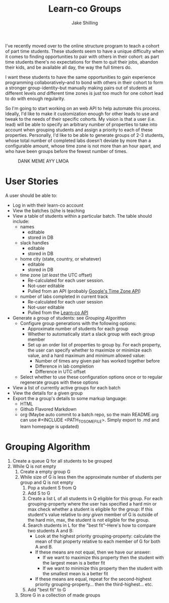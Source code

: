 #+title: Learn-co Groups
#+author: Jake Shilling
#+email: shilling.jake@gmail.com
#+description: Overview of my web service to generate groups of students in a learn-co batch

#+SEQ_TODO: TODO STARTED(s!) BLOCKED(b@/!) TESTING(!) DONE(!)

I've recently moved over to the online structure program to teach a
cohort of part time students. These students seem to have a unique
difficulty when it comes to finding opportunities to pair with others
in their cohort: as part time students there's no expectations for
them to quit their jobs, abandon their kids, and be available all day,
the way the full timers do.

I want these students to have the same opportunities to gain
experience programming collaboratively--and to bond with others in
their cohort to form a stronger group-identity--but manually making
pairs out of students at different levels /and/ different time zones is
just too much for one cohort lead to do with enough regularity.

So I'm going to start working on an web API to help automate this
process. Ideally, I'd like to make it customization enough for other
leads to use and tweak to the needs of their specific cohorts. My
vision is that a user (i.e. lead) will be able to specify an arbitrary
number of properties to take into account when grouping students and
assign a priority to each of these properties. Personally, I'd like
to be able to generate groups of 2-3 students, whose total number
of completed labs doesn't deviate by more than a configurable amount,
whose time zone is not more than an hour apart, and who have been
groups before the fewest number of times.

#+caption: DANK MEME AYY LMOA
[[file:meme.jpg]]

* User Stories
A user should be able to:
- Log in with their learn-co account
- View the batches (s)he is teaching
- View a table of students within a particular batch. The table should
  include:
  - names
    - editable
    - stored in DB
  - slack handles
    - editable
    - stored in DB
  - home city (state, country, or whatever)
    - editable
    - stored in DB
  - time zone (/at least/ the UTC offset)
    - Re-calculated for each user session.
    - Not-user editable
    - Pulled from an API (probably [[https://developers.google.com/maps/documentation/timezone/intro][Google's Time Zone API]])
  - number of labs completed in current track
    - Re-calculated for each user session
    - Not-user editable
    - Pulled from the [[http://api.learn.co/][Learn-co API]]
- Generate a group of students: see [[*Grouping Algorithm][Grouping Algorithm]]
  - Configure group generations with the following options:
    - Approximate number of students for each group
    - Whether to automatically start a slack group with each group member
    - Set up an order list of properties to group by. For each
      property, the user can specify whether to maximize or minimize
      each value, and a hard maximum and minimum allowed value:
      - Number of times any given pair has worked together before
      - Difference in lab completion
      - Difference in UTC offset
  - Select whether to use these configuration options once or to
    regular regenerate groups with these options
- View a list of currently active groups for each batch
- View the details for a given group
- Export the a group's details to some markup language:
  - HTML
  - Github Flavored Markdown
  - org (Maybe auto commit to a batch repo, so the main README.org can
    use #+INCLUDE <PATH_TO_SOME_FILE>. Simply export to .md and learn
    homepage is updated)

* Grouping Algorithm

1. Create a queue Q for all students to be grouped
2. While Q is not empty
   1. Create a empty group G
   2. While size of G is less then the approximate number of students per
      group and Q is not empty
      1. Pop a student S from Q
      2. Add S to G
      3. Create a list L of all students in Q eligible for this group.
         For each grouping-property where the user has specified a hard
         min or max check whether a student is eligible for the group:
         If this student's value relative to /any given/ member of G is
         outside of the hard min, max, the student is not eligible for
         the group.
      4. Search students in L for the "best fit"--Here's how to
         compare two students A and B:
         - Look at the highest priority grouping-property: calculate the
           mean of that property relative to each member of G for both A
           and B.
         - If these means are not equal, then we have our answer:
           - If we want to maximize this property then the student with
             the largest mean is a better fit
           - If we want to minimize this property then the student with
             the smallest mean is a better fit
         - If these means are equal, repeat for the second-highest
           priority grouping-property... then the third-highest... etc.
      5. Add "best fit" to G
   3. Store G in a collection of made groups


* TODO COMMENT [3/11]
** DONE Log in with their learn-co account
CLOSED: [2019-09-13 Fri 16:47]
- State "DONE"       from "STARTED"    [2019-09-13 Fri 16:47]
- State "STARTED"    from "TODO"       [2019-09-13 Fri 15:39]
** DONE Configure webpacker with react
CLOSED: [2019-09-17 Tue 15:33]
- State "DONE"       from "STARTED"    [2019-09-17 Tue 15:33]
- State "STARTED"    from "TODO"       [2019-09-17 Tue 11:37]
** DONE Setup rspec
CLOSED: [2019-09-18 Wed 13:44]
- State "DONE"       from "STARTED"    [2019-09-18 Wed 13:44]
- State "STARTED"    from "TODO"       [2019-09-18 Wed 10:17]
** STARTED Setup jest+enzyme
- State "STARTED"    from "TODO"       [2019-09-18 Wed 13:44]
** TODO Write login page
** TODO View the batches (s)he is teaching
** TODO View a table of students within a particular batch. [0/5]
*** TODO names
*** TODO slack handles
*** TODO home city (state, country, or whatever)
*** TODO time zone (/at least/ the UTC offset)
*** TODO number of labs completed in current track
** TODO Generate a group of students: see [[*Grouping Algorithm][Grouping Algorithm]] [0/2]
*** TODO Configure group generations with the following options: [0/3]
**** TODO Approximate number of students for each group
**** TODO Whether to automatically start a slack group with each group member
**** TODO What properties to group on
- Set up an order list of properties to group by. For each property,
  the user can specify whether to maximize or minimize each value, and
  a hard maximum and minimum allowed value:
  - Number of times any given pair has worked together before
  - Difference in lab completion
  - Difference in UTC offset
*** TODO Select whether to use these configuration options once or repeat
** TODO View the details for a given group
** TODO Export the a group's details to some markup language: [0/3]
*** TODO HTML
*** TODO Github Flavored Markdown
*** TODO org
** TODO View a list of currently active groups for each batch
